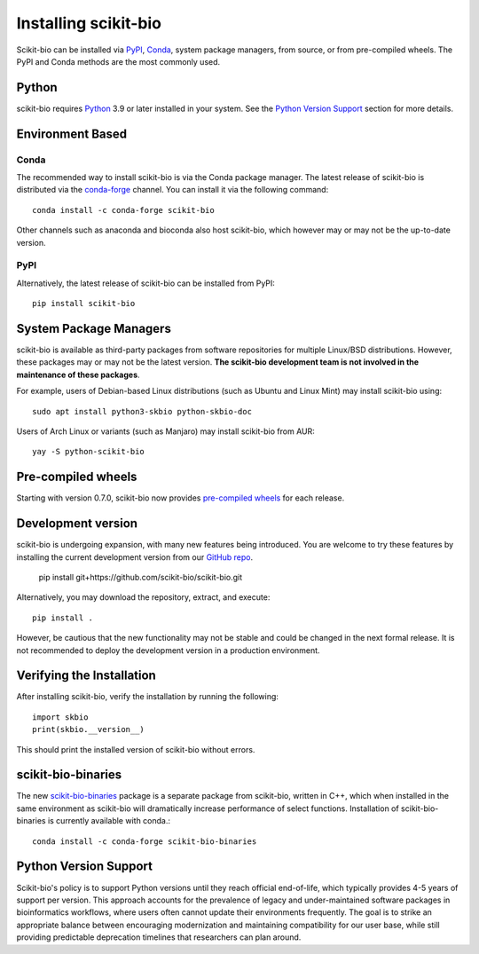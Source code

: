 Installing scikit-bio
=====================

Scikit-bio can be installed via `PyPI <https://pypi.org/>`_, `Conda <https://docs.conda.io/>`_, system package managers, from source, or from pre-compiled wheels. The PyPI and Conda methods are the most commonly used.

Python
------

scikit-bio requires `Python <https://www.python.org/>`_ 3.9 or later installed in your system. See the `Python Version Support`_ section for more details.


Environment Based
-----------------
Conda
^^^^^

The recommended way to install scikit-bio is via the Conda package manager. The latest release of scikit-bio is distributed via the `conda-forge <https://conda-forge.org/>`_ channel. You can install it via the following command::

    conda install -c conda-forge scikit-bio

Other channels such as anaconda and bioconda also host scikit-bio, which however may or may not be the up-to-date version.


PyPI
^^^^

Alternatively, the latest release of scikit-bio can be installed from PyPI::

    pip install scikit-bio


System Package Managers
-----------------------

scikit-bio is available as third-party packages from software repositories for multiple Linux/BSD distributions. However, these packages may or may not be the latest version. **The scikit-bio development team is not involved in the maintenance of these packages**.

For example, users of Debian-based Linux distributions (such as Ubuntu and Linux Mint) may install scikit-bio using::

    sudo apt install python3-skbio python-skbio-doc

Users of Arch Linux or variants (such as Manjaro) may install scikit-bio from AUR::

    yay -S python-scikit-bio


Pre-compiled wheels
-------------------

Starting with version 0.7.0, scikit-bio now provides `pre-compiled wheels <https://pypi.org/project/scikit-bio/#files>`_ for each release.


Development version
-------------------

scikit-bio is undergoing expansion, with many new features being introduced. You are welcome to try these features by installing the current development version from our `GitHub repo <https://github.com/scikit-bio/scikit-bio>`_.

    pip install git+https://github.com/scikit-bio/scikit-bio.git

Alternatively, you may download the repository, extract, and execute::

    pip install .

However, be cautious that the new functionality may not be stable and could be changed in the next formal release. It is not recommended to deploy the development version in a production environment.


Verifying the Installation
--------------------------

After installing scikit-bio, verify the installation by running the following::

    import skbio
    print(skbio.__version__)

This should print the installed version of scikit-bio without errors.


scikit-bio-binaries
-------------------

The new `scikit-bio-binaries <https://github.com/scikit-bio/scikit-bio-binaries>`_ package is a separate package from scikit-bio, written in C++, which when installed in the same environment as scikit-bio will dramatically increase performance of select functions. Installation of scikit-bio-binaries is currently available with conda.::

    conda install -c conda-forge scikit-bio-binaries


Python Version Support
----------------------

Scikit-bio's policy is to support Python versions until they reach official end-of-life, which typically provides 4-5 years of support per version. This approach accounts for the prevalence of legacy and under-maintained software packages in bioinformatics workflows, where users often cannot update their environments frequently. The goal is to strike an appropriate balance between encouraging modernization and maintaining compatibility for our user base, while still providing predictable deprecation timelines that researchers can plan around.
